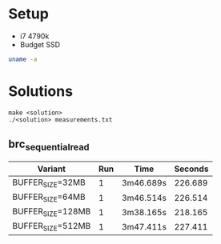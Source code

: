* Setup
- i7 4790k
- Budget SSD

#+BEGIN_SRC sh :results output
uname -a
#+END_SRC

#+RESULTS:
: Linux citadel 6.6.43 #1-NixOS SMP PREEMPT_DYNAMIC Sat Jul 27 09:34:11 UTC 2024 x86_64 GNU/Linux

* Solutions

#+BEGIN_SRC
make <solution>
./<solution> measurements.txt
#+END_SRC

** brc_sequential_read
| Variant           | Run | Time      | Seconds |
|-------------------+-----+-----------+---------|
| BUFFER_SIZE=32MB  |   1 | 3m46.689s | 226.689 |
| BUFFER_SIZE=64MB  |   1 | 3m46.514s | 226.514 |
| BUFFER_SIZE=128MB |   1 | 3m38.165s | 218.165 |
| BUFFER_SIZE=512MB |   1 | 3m47.411s | 227.411 |
#+TBLFM: $4='(+ (string-to-number (car (cdr (split-string $3 "m")))) (* 60 (string-to-number (car (split-string $3 "m")))))
